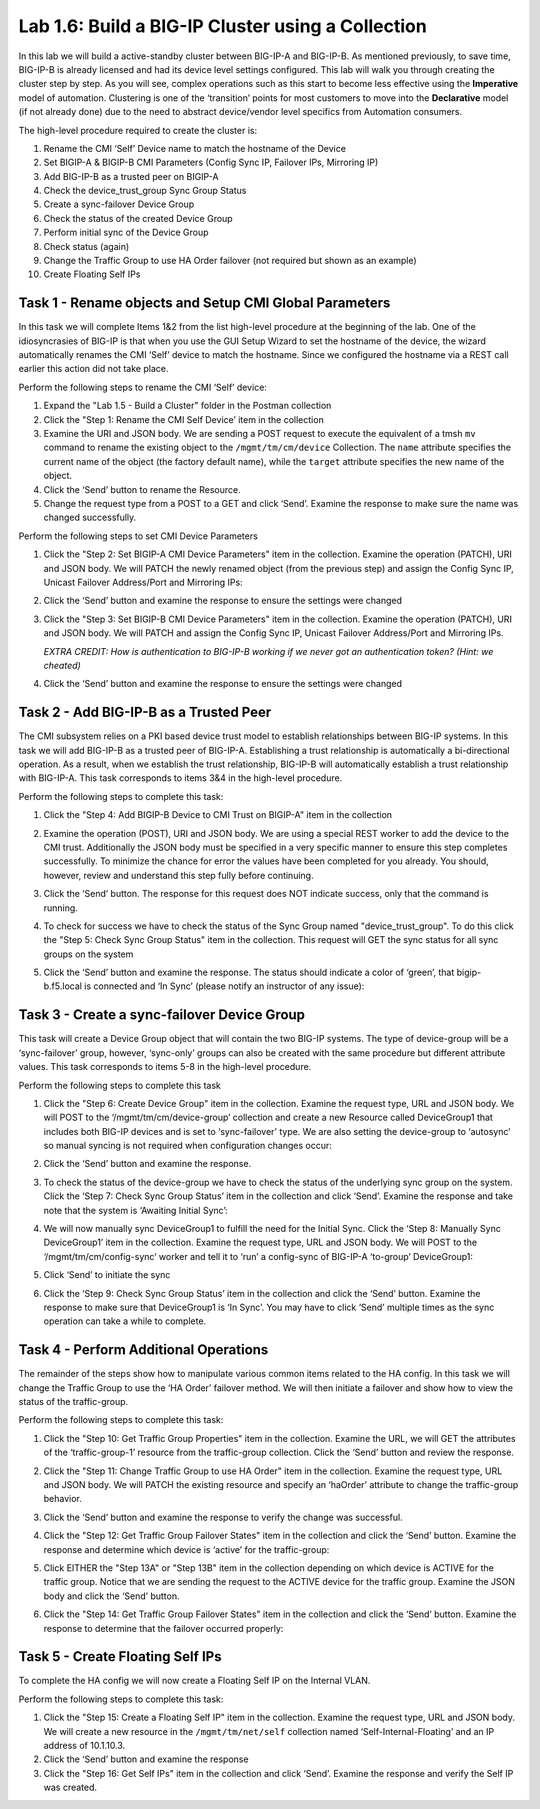 .. |labmodule| replace:: 1
.. |labnum| replace:: 6
.. |labdot| replace:: |labmodule|\ .\ |labnum|
.. |labund| replace:: |labmodule|\ _\ |labnum|
.. |labname| replace:: Lab\ |labdot|
.. |labnameund| replace:: Lab\ |labund|

Lab |labmodule|\.\ |labnum|\: Build a BIG-IP Cluster using a Collection
-----------------------------------------------------------------------

In this lab we will build a active-standby cluster between BIG-IP-A and
BIG-IP-B. As mentioned previously, to save time, BIG-IP-B is already licensed
and had its device level settings configured. This
lab will walk you through creating the cluster step by step. As you will
see, complex operations such as this start to become less effective using
the **Imperative** model of automation. Clustering is one of the
‘transition’ points for most customers to move into the **Declarative**
model (if not already done) due to the need to abstract device/vendor
level specifics from Automation consumers.

The high-level procedure required to create the cluster is:

#.  Rename the CMI ‘Self’ Device name to match the hostname of the
    Device

#.  Set BIGIP-A & BIGIP-B CMI Parameters (Config Sync IP, Failover
    IPs, Mirroring IP)

#.  Add BIG-IP-B as a trusted peer on BIGIP-A

#.  Check the device\_trust\_group Sync Group Status

#.  Create a sync-failover Device Group

#.  Check the status of the created Device Group

#.  Perform initial sync of the Device Group

#.  Check status (again)

#.  Change the Traffic Group to use HA Order failover (not required but
    shown as an example)

#. Create Floating Self IPs

Task 1 - Rename objects and Setup CMI Global Parameters
~~~~~~~~~~~~~~~~~~~~~~~~~~~~~~~~~~~~~~~~~~~~~~~~~~~~~~~

In this task we will complete Items 1&2 from the list high-level
procedure at the beginning of the lab. One of the idiosyncrasies of
BIG-IP is that when you use the GUI Setup Wizard to set the hostname of
the device, the wizard automatically renames the CMI ‘Self’ device to
match the hostname. Since we configured the hostname via a REST call
earlier this action did not take place.

Perform the following steps to rename the CMI ‘Self’ device:

#. Expand the "Lab 1.5 - Build a Cluster" folder in the Postman
   collection

#. Click the "Step 1: Rename the CMI Self Device’ item in the collection

#. Examine the URI and JSON body. We are sending a POST request to
   execute the equivalent of a tmsh ``mv`` command to rename the
   existing object to the ``/mgmt/tm/cm/device`` Collection.
   The ``name`` attribute specifies the current name of the object (the
   factory default name), while the ``target`` attribute specifies the
   new name of the object.

#. Click the ‘Send’ button to rename the Resource.

#. Change the request type from a POST to a GET and click ‘Send’.
   Examine the response to make sure the name was changed successfully.

Perform the following steps to set CMI Device Parameters

#. Click the "Step 2: Set BIGIP-A CMI Device Parameters" item in the
   collection. Examine the operation (PATCH), URI and JSON body. We
   will PATCH the newly renamed object (from the previous step) and
   assign the Config Sync IP, Unicast Failover Address/Port and
   Mirroring IPs:

   |image28|

#. Click the ‘Send’ button and examine the response to ensure the
   settings were changed

#. Click the "Step 3: Set BIGIP-B CMI Device Parameters" item in the
   collection. Examine the operation (PATCH), URI and JSON body. We
   will PATCH and assign the Config Sync IP, Unicast Failover Address/Port and
   Mirroring IPs.

   *EXTRA CREDIT: How is authentication to BIG-IP-B working if we never
   got an authentication token? (Hint: we cheated)*

#. Click the ‘Send’ button and examine the response to ensure the
   settings were changed

Task 2 - Add BIG-IP-B as a Trusted Peer
~~~~~~~~~~~~~~~~~~~~~~~~~~~~~~~~~~~~~~~

The CMI subsystem relies on a PKI based device trust model to establish
relationships between BIG-IP systems. In this task we will add BIG-IP-B
as a trusted peer of BIG-IP-A. Establishing a trust relationship is
automatically a bi-directional operation. As a result, when we establish
the trust relationship, BIG-IP-B will automatically establish a trust
relationship with BIG-IP-A. This task corresponds to items 3&4 in the
high-level procedure.

Perform the following steps to complete this task:

#. Click the "Step 4: Add BIGIP-B Device to CMI Trust on BIGIP-A" item
   in the collection

#. Examine the operation (POST), URI and JSON body. We are using a
   special REST worker to add the device to the CMI trust. Additionally
   the JSON body must be specified in a very specific manner to ensure
   this step completes successfully. To minimize the chance for error
   the values have been completed for you already. You should, however,
   review and understand this step fully before continuing.

#. Click the ‘Send’ button. The response for this request does NOT
   indicate success, only that the command is running.

#. To check for success we have to check the status of the Sync Group
   named "device\_trust\_group". To do this click the "Step 5: Check
   Sync Group Status" item in the collection. This request will GET the
   sync status for all sync groups on the system

#. Click the ‘Send’ button and examine the response. The status should
   indicate a color of ‘green’, that bigip-b.f5.local is connected
   and ‘In Sync’ (please notify an instructor of any issue):

   |image29|

Task 3 - Create a sync-failover Device Group
~~~~~~~~~~~~~~~~~~~~~~~~~~~~~~~~~~~~~~~~~~~~

This task will create a Device Group object that will contain the two
BIG-IP systems. The type of device-group will be a ‘sync-failover’
group, however, ‘sync-only’ groups can also be created with the same
procedure but different attribute values. This task corresponds to items
5-8 in the high-level procedure.

Perform the following steps to complete this task

#. Click the "Step 6: Create Device Group" item in the collection.
   Examine the request type, URL and JSON body. We will POST to the
   ‘/mgmt/tm/cm/device-group’ collection and create a new Resource
   called DeviceGroup1 that includes both BIG-IP devices and is set to
   ‘sync-failover’ type. We are also setting the device-group to
   ‘autosync’ so manual syncing is not required when configuration
   changes occur:

   |image30|

#. Click the ‘Send’ button and examine the response.

#. To check the status of the device-group we have to check the status
   of the underlying sync group on the system. Click the ‘Step 7:
   Check Sync Group Status’ item in the collection and click ‘Send’.
   Examine the response and take note that the system is ‘Awaiting
   Initial Sync’:

   |image31|

#. We will now manually sync DeviceGroup1 to fulfill the need for the
   Initial Sync. Click the ‘Step 8: Manually Sync DeviceGroup1’ item
   in the collection. Examine the request type, URL and JSON body. We
   will POST to the ‘/mgmt/tm/cm/config-sync’ worker and tell it to
   ‘run’ a config-sync of BIG-IP-A ‘to-group’ DeviceGroup1:

   |image32|

#. Click ‘Send’ to initiate the sync

#. Click the ‘Step 9: Check Sync Group Status’ item in the collection
   and click the ‘Send’ button. Examine the response to make sure that
   DeviceGroup1 is ‘In Sync’. You may have to click ‘Send’ multiple
   times as the sync operation can take a while to complete.

Task 4 - Perform Additional Operations
~~~~~~~~~~~~~~~~~~~~~~~~~~~~~~~~~~~~~~

The remainder of the steps show how to manipulate various common items
related to the HA config. In this task we will change the Traffic Group
to use the ‘HA Order’ failover method. We will then initiate a failover
and show how to view the status of the traffic-group.

Perform the following steps to complete this task:

#. Click the "Step 10: Get Traffic Group Properties" item in the
   collection. Examine the URL, we will GET the attributes of the
   ‘traffic-group-1’ resource from the traffic-group collection. Click
   the ‘Send’ button and review the response.

#. Click the "Step 11: Change Traffic Group to use HA Order" item in the
   collection. Examine the request type, URL and JSON body. We will
   PATCH the existing resource and specify an ‘haOrder’ attribute to
   change the traffic-group behavior.

#. Click the ‘Send’ button and examine the response to verify the change
   was successful.

#. Click the "Step 12: Get Traffic Group Failover States" item in the
   collection and click the ‘Send’ button. Examine the response and
   determine which device is ‘active’ for the traffic-group:

   |image33|

#. Click EITHER the "Step 13A" or "Step 13B" item in the collection
   depending on which device is ACTIVE for the traffic group. Notice
   that we are sending the request to the ACTIVE device for the traffic
   group. Examine the JSON body and click the ‘Send’ button.

#. Click the "Step 14: Get Traffic Group Failover States" item in the
   collection and click the ‘Send’ button. Examine the response to
   determine that the failover occurred properly:

   |image34|

Task 5 - Create Floating Self IPs
~~~~~~~~~~~~~~~~~~~~~~~~~~~~~~~~~

To complete the HA config we will now create a Floating Self IP on the
Internal VLAN.

Perform the following steps to complete this task:

#. Click the "Step 15: Create a Floating Self IP" item in the
   collection. Examine the request type, URL and JSON body. We will
   create a new resource in the ``/mgmt/tm/net/self`` collection named
   ‘Self-Internal-Floating’ and an IP address of 10.1.10.3.

#. Click the ‘Send’ button and examine the response

#. Click the "Step 16: Get Self IPs" item in the collection and click
   ‘Send’. Examine the response and verify the Self IP was created.

.. |image28| image:: /_static/class1/image028.png
   :scale: 40%
.. |image29| image:: /_static/class1/image029.png
   :width: 6.08403in
   :height: 4.50000in
.. |image30| image:: /_static/class1/image030.png
   :scale: 40%
.. |image31| image:: /_static/class1/image031.png
   :width: 6.16783in
   :height: 3.93018in
.. |image32| image:: /_static/class1/image032.png
   :scale: 40%
.. |image33| image:: /_static/class1/image033.png
   :width: 6.03658in
   :height: 3.82946in
.. |image34| image:: /_static/class1/image034.png
   :width: 6.10321in
   :height: 4.10659in
